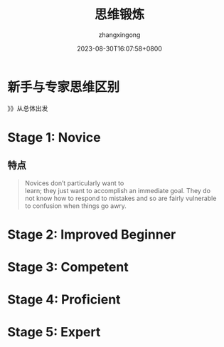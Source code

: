 #+title: 思维锻炼
#+DATE: 2023-08-30T16:07:58+0800
#+author: zhangxingong
#+SLUG: novice-to-expert
#+HUGO_AUTO_SET_LASTMOD: t
#+HUGO_CUSTOM_FRONT_MATTER: :toc true
#+categories: subject
#+tags: 学习 笔记
#+weight: 2001
#+draft: false
#+STARTUP: noptag
#+STARTUP: logdrawer
#+STARTUP: indent
#+STARTUP: overview
#+STARTUP: showeverything

* 新手与专家思维区别


#+DOWNLOADED: screenshot @ 2023-08-30 16:11:26
[[https://gcore.jsdelivr.net/gh/zhangxingong/blog@main/static/img/16-11-26_3_screenshot.png]]


》》从总体出发


* Stage 1: Novice


#+DOWNLOADED: screenshot @ 2023-08-30 16:17:14
[[https://gcore.jsdelivr.net/gh/zhangxingong/blog@main/static/img/16-17-14_3_screenshot.png]]



#+DOWNLOADED: screenshot @ 2023-08-30 16:13:55
[[https://gcore.jsdelivr.net/gh/zhangxingong/blog@main/static/img/16-13-55_3_screenshot.png]]

** 特点

#+begin_quote
Novices don’t particularly want to\\
learn; they just want to accomplish an immediate goal. They do\\
not know how to respond to mistakes and so are fairly vulnerable\\
to confusion when things go awry.
#+end_quote


* Stage 2: Improved Beginner

#+DOWNLOADED: screenshot @ 2023-08-30 16:16:33
[[https://gcore.jsdelivr.net/gh/zhangxingong/blog@main/static/img/16-16-33_3_screenshot.png]]



#+DOWNLOADED: screenshot @ 2023-08-30 16:18:25
[[https://gcore.jsdelivr.net/gh/zhangxingong/blog@main/static/img/16-18-25_3_screenshot.png]]



* Stage 3: Competent


#+DOWNLOADED: screenshot @ 2023-08-30 16:19:13
[[https://gcore.jsdelivr.net/gh/zhangxingong/blog@main/static/img/16-19-13_3_screenshot.png]]



#+DOWNLOADED: screenshot @ 2023-08-30 16:19:39
[[https://gcore.jsdelivr.net/gh/zhangxingong/blog@main/static/img/16-19-39_3_screenshot.png]]

* Stage 4: Proficient

#+DOWNLOADED: screenshot @ 2023-08-30 16:20:18
[[https://gcore.jsdelivr.net/gh/zhangxingong/blog@main/static/img/16-20-18_3_screenshot.png]]


#+DOWNLOADED: screenshot @ 2023-08-30 16:20:58
[[https://gcore.jsdelivr.net/gh/zhangxingong/blog@main/static/img/16-20-58_3_screenshot.png]]


* Stage 5: Expert


#+DOWNLOADED: screenshot @ 2023-08-30 16:21:41
[[https://gcore.jsdelivr.net/gh/zhangxingong/blog@main/static/img/16-21-41_3_screenshot.png]]



#+DOWNLOADED: screenshot @ 2023-08-30 16:22:15
[[https://gcore.jsdelivr.net/gh/zhangxingong/blog@main/static/img/16-22-15_3_screenshot.png]]

